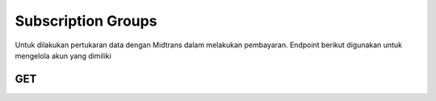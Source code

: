 Subscription Groups
+++++++

Untuk dilakukan pertukaran data dengan Midtrans dalam melakukan pembayaran. Endpoint berikut digunakan untuk mengelola akun yang dimiliki

GET
=====

.. http:get:: /subscription-groups/

   **Contoh Response**:

   .. sourcecode:: json

        [
            {
                "id": 0,
                "name": "string",
                "permissions": [
                0
                ]
            }
        ]